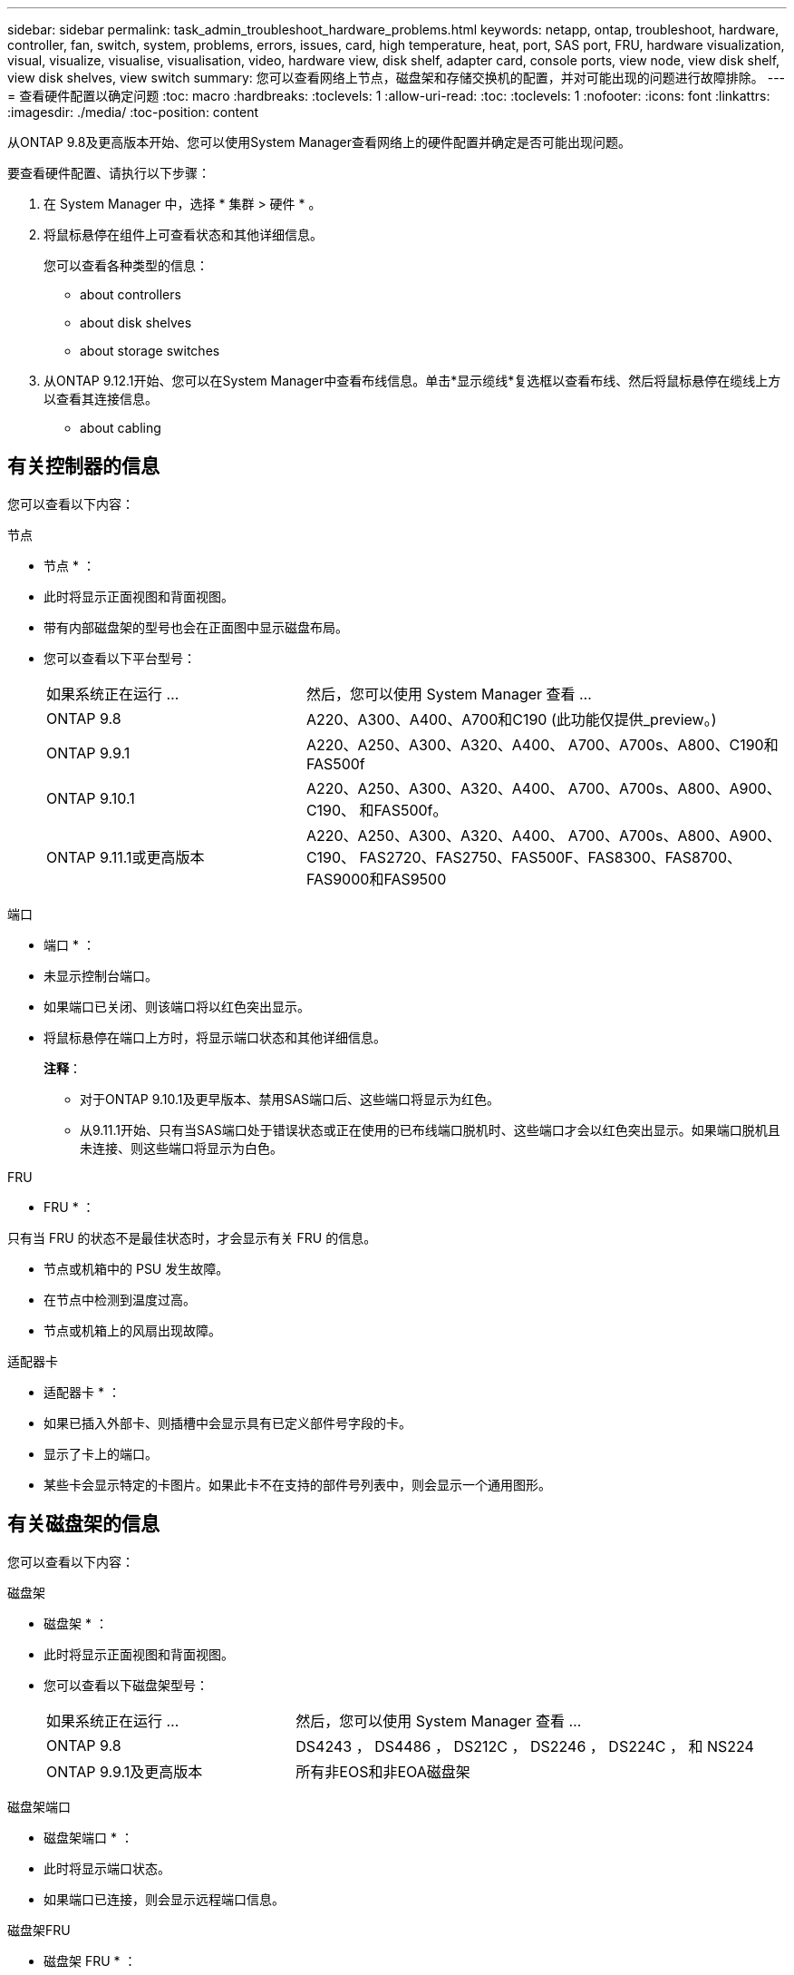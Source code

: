 ---
sidebar: sidebar 
permalink: task_admin_troubleshoot_hardware_problems.html 
keywords: netapp, ontap, troubleshoot, hardware, controller, fan, switch, system, problems, errors, issues, card, high temperature, heat, port, SAS port, FRU, hardware visualization, visual, visualize, visualise, visualisation, video, hardware view, disk shelf, adapter card, console ports, view node, view disk shelf, view disk shelves, view switch 
summary: 您可以查看网络上节点，磁盘架和存储交换机的配置，并对可能出现的问题进行故障排除。 
---
= 查看硬件配置以确定问题
:toc: macro
:hardbreaks:
:toclevels: 1
:allow-uri-read: 
:toc: 
:toclevels: 1
:nofooter: 
:icons: font
:linkattrs: 
:imagesdir: ./media/
:toc-position: content


[role="lead"]
从ONTAP 9.8及更高版本开始、您可以使用System Manager查看网络上的硬件配置并确定是否可能出现问题。

要查看硬件配置、请执行以下步骤：

. 在 System Manager 中，选择 * 集群 > 硬件 * 。
. 将鼠标悬停在组件上可查看状态和其他详细信息。
+
您可以查看各种类型的信息：

+
**  about controllers
**  about disk shelves
**  about storage switches


. 从ONTAP 9.12.1开始、您可以在System Manager中查看布线信息。单击*显示缆线*复选框以查看布线、然后将鼠标悬停在缆线上方以查看其连接信息。
+
**  about cabling






== 有关控制器的信息

您可以查看以下内容：

[role="tabbed-block"]
====
.节点
--
* 节点 * ：

* 此时将显示正面视图和背面视图。
* 带有内部磁盘架的型号也会在正面图中显示磁盘布局。
* 您可以查看以下平台型号：
+
[cols="35,65"]
|===


| 如果系统正在运行 ... | 然后，您可以使用 System Manager 查看 ... 


| ONTAP 9.8 | A220、A300、A400、A700和C190 (此功能仅提供_preview。) 


| ONTAP 9.9.1 | A220、A250、A300、A320、A400、 A700、A700s、A800、C190和FAS500f 


 a| 
ONTAP 9.10.1
 a| 
A220、A250、A300、A320、A400、 A700、A700s、A800、A900、C190、 和FAS500f。



| ONTAP 9.11.1或更高版本 | A220、A250、A300、A320、A400、 A700、A700s、A800、A900、C190、 FAS2720、FAS2750、FAS500F、FAS8300、FAS8700、 FAS9000和FAS9500 
|===


--
.端口
--
* 端口 * ：

* 未显示控制台端口。
* 如果端口已关闭、则该端口将以红色突出显示。
* 将鼠标悬停在端口上方时，将显示端口状态和其他详细信息。
+
*注释*：

+
** 对于ONTAP 9.10.1及更早版本、禁用SAS端口后、这些端口将显示为红色。
** 从9.11.1开始、只有当SAS端口处于错误状态或正在使用的已布线端口脱机时、这些端口才会以红色突出显示。如果端口脱机且未连接、则这些端口将显示为白色。




--
.FRU
--
* FRU * ：

只有当 FRU 的状态不是最佳状态时，才会显示有关 FRU 的信息。

* 节点或机箱中的 PSU 发生故障。
* 在节点中检测到温度过高。
* 节点或机箱上的风扇出现故障。


--
.适配器卡
--
* 适配器卡 * ：

* 如果已插入外部卡、则插槽中会显示具有已定义部件号字段的卡。
* 显示了卡上的端口。
* 某些卡会显示特定的卡图片。如果此卡不在支持的部件号列表中，则会显示一个通用图形。


--
====


== 有关磁盘架的信息

您可以查看以下内容：

[role="tabbed-block"]
====
.磁盘架
--
* 磁盘架 * ：

* 此时将显示正面视图和背面视图。
* 您可以查看以下磁盘架型号：
+
[cols="35,65"]
|===


| 如果系统正在运行 ... | 然后，您可以使用 System Manager 查看 ... 


| ONTAP 9.8 | DS4243 ， DS4486 ， DS212C ， DS2246 ， DS224C ， 和 NS224 


| ONTAP 9.9.1及更高版本 | 所有非EOS和非EOA磁盘架 
|===


--
.磁盘架端口
--
* 磁盘架端口 * ：

* 此时将显示端口状态。
* 如果端口已连接，则会显示远程端口信息。


--
.磁盘架FRU
--
* 磁盘架 FRU * ：

* 此时将显示 PSU 故障信息。


--
====


== 有关存储交换机的信息

您可以查看以下内容：

[role="tabbed-block"]
====
.存储交换机
--
*存储交换机*：

* 此时将显示用作存储交换机的交换机，用于将磁盘架连接到节点。
* 从ONTAP 9.1.1开始、System Manager将显示有关同时用作存储交换机和集群的交换机的信息、这些交换机也可以在HA对的节点之间共享。
* 此时将显示以下信息：
+
** 交换机名称
** IP 地址
** 序列号
** SNMP 版本
** 系统版本


* 您可以查看以下存储交换机型号：
+
[cols="35,65"]
|===


| 如果系统正在运行 ... | 然后，您可以使用 System Manager 查看 ... 


| ONTAP 9.8 | Cisco Nexus 3232C 交换机 


| ONTAP 9.9.1和9.10.1 | Cisco Nexus 3232C 交换机 Cisco Nexus 9336C-x2 交换机 


| ONTAP 9.11.1或更高版本 | Cisco Nexus 3232C交换机Cisco Nexus 9336C-x2交换机Mellanox SN2100交换机 
|===


--
.存储交换机端口
--
*存储交换机端口*

* 此时将显示以下信息：
+
** 标识名称
** 身份索引
** State
** 远程连接
** 其他详细信息




--
====


== 有关布线的信息

从ONTAP 9.12.1开始、您可以查看以下布线信息：

* 未使用存储网桥时、控制器、交换机和磁盘架之间的*布线*。
* 显示缆线任一端端口的ID和MAC地址的*连接*。

